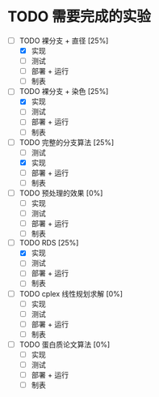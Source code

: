 * TODO 需要完成的实验
  SCHEDULED: <2019-01-20 Sun>
  - [-] TODO 裸分支 + 直径 [25%]
	- [X] 实现
	- [ ] 测试
	- [ ] 部署 + 运行
	- [ ] 制表
  - [-] TODO 裸分支 + 染色 [25%]
	- [X] 实现
	- [ ] 测试
	- [ ] 部署 + 运行
	- [ ] 制表
  - [-] TODO 完整的分支算法 [25%]
	- [ ] 测试
	- [X] 实现
	- [ ] 部署 + 运行
	- [ ] 制表
  - [ ] TODO 预处理的效果 [0%]
	- [ ] 实现
	- [ ] 测试
	- [ ] 部署 + 运行
	- [ ] 制表
  - [-] TODO RDS [25%]
	- [X] 实现
	- [ ] 测试
	- [ ] 部署 + 运行
	- [ ] 制表
  - [ ] TODO cplex 线性规划求解 [0%]
	- [ ] 实现
	- [ ] 测试
	- [ ] 部署 + 运行
	- [ ] 制表
  - [ ] TODO 蛋白质论文算法 [0%]
	- [ ] 实现
	- [ ] 测试
	- [ ] 部署 + 运行
	- [ ] 制表
